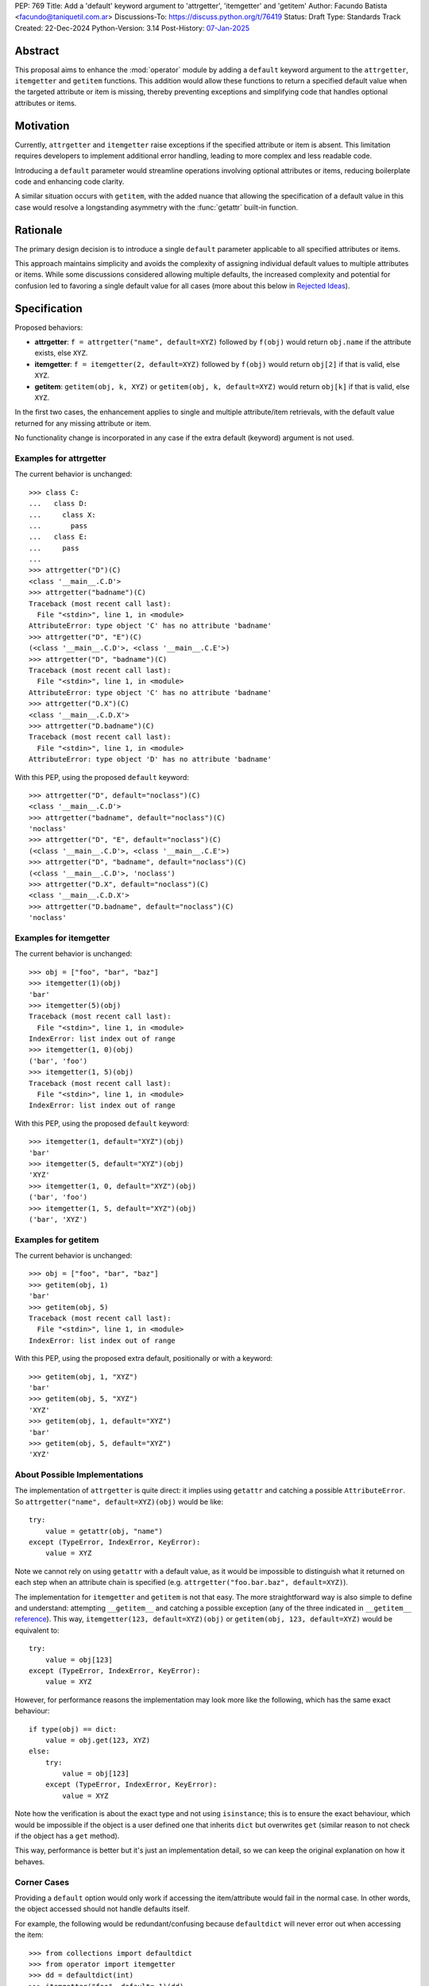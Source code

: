 PEP: 769
Title: Add a 'default' keyword argument to 'attrgetter', 'itemgetter' and 'getitem'
Author: Facundo Batista <facundo@taniquetil.com.ar>
Discussions-To: https://discuss.python.org/t/76419
Status: Draft
Type: Standards Track
Created: 22-Dec-2024
Python-Version: 3.14
Post-History: `07-Jan-2025 <https://discuss.python.org/t/76419>`__

Abstract
========

This proposal aims to enhance the :mod:`operator` module by adding a
``default`` keyword argument to the ``attrgetter``, ``itemgetter`` and
``getitem`` functions. This addition would allow these functions to return a
specified default value when the targeted attribute or item is missing,
thereby preventing exceptions and simplifying code that handles optional
attributes or items.


Motivation
==========

Currently, ``attrgetter`` and ``itemgetter`` raise exceptions if the
specified attribute or item is absent. This limitation requires
developers to implement additional error handling, leading to more
complex and less readable code.

Introducing a ``default`` parameter would streamline operations involving
optional attributes or items, reducing boilerplate code and enhancing
code clarity.

A similar situation occurs with ``getitem``, with the added nuance that
allowing the specification of a default value in this case would resolve
a longstanding asymmetry with the :func:`getattr` built-in function.


Rationale
=========

The primary design decision is to introduce a single ``default`` parameter
applicable to all specified attributes or items.

This approach maintains simplicity and avoids the complexity of assigning
individual default values to multiple attributes or items. While some
discussions considered allowing multiple defaults, the increased
complexity and potential for confusion led to favoring a single default
value for all cases (more about this below in `Rejected Ideas
<PEP 769 Rejected Ideas_>`__).


Specification
=============

Proposed behaviors:

- **attrgetter**: ``f = attrgetter("name", default=XYZ)`` followed by
  ``f(obj)`` would return ``obj.name`` if the attribute exists, else
  ``XYZ``.

- **itemgetter**: ``f = itemgetter(2, default=XYZ)`` followed by
  ``f(obj)`` would return ``obj[2]`` if that is valid, else ``XYZ``.

- **getitem**: ``getitem(obj, k, XYZ)`` or
  ``getitem(obj, k, default=XYZ)`` would return ``obj[k]`` if that is valid,
  else ``XYZ``.

In the first two cases, the enhancement applies to single and multiple
attribute/item retrievals, with the default value returned for any
missing attribute or item.

No functionality change is incorporated in any case if the extra
default (keyword) argument is not used.


Examples for attrgetter
-----------------------

The current behavior is unchanged::

    >>> class C:
    ...   class D:
    ...     class X:
    ...       pass
    ...   class E:
    ...     pass
    ...
    >>> attrgetter("D")(C)
    <class '__main__.C.D'>
    >>> attrgetter("badname")(C)
    Traceback (most recent call last):
      File "<stdin>", line 1, in <module>
    AttributeError: type object 'C' has no attribute 'badname'
    >>> attrgetter("D", "E")(C)
    (<class '__main__.C.D'>, <class '__main__.C.E'>)
    >>> attrgetter("D", "badname")(C)
    Traceback (most recent call last):
      File "<stdin>", line 1, in <module>
    AttributeError: type object 'C' has no attribute 'badname'
    >>> attrgetter("D.X")(C)
    <class '__main__.C.D.X'>
    >>> attrgetter("D.badname")(C)
    Traceback (most recent call last):
      File "<stdin>", line 1, in <module>
    AttributeError: type object 'D' has no attribute 'badname'

With this PEP, using the proposed ``default`` keyword::

    >>> attrgetter("D", default="noclass")(C)
    <class '__main__.C.D'>
    >>> attrgetter("badname", default="noclass")(C)
    'noclass'
    >>> attrgetter("D", "E", default="noclass")(C)
    (<class '__main__.C.D'>, <class '__main__.C.E'>)
    >>> attrgetter("D", "badname", default="noclass")(C)
    (<class '__main__.C.D'>, 'noclass')
    >>> attrgetter("D.X", default="noclass")(C)
    <class '__main__.C.D.X'>
    >>> attrgetter("D.badname", default="noclass")(C)
    'noclass'


Examples for itemgetter
-----------------------

The current behavior is unchanged::

    >>> obj = ["foo", "bar", "baz"]
    >>> itemgetter(1)(obj)
    'bar'
    >>> itemgetter(5)(obj)
    Traceback (most recent call last):
      File "<stdin>", line 1, in <module>
    IndexError: list index out of range
    >>> itemgetter(1, 0)(obj)
    ('bar', 'foo')
    >>> itemgetter(1, 5)(obj)
    Traceback (most recent call last):
      File "<stdin>", line 1, in <module>
    IndexError: list index out of range


With this PEP, using the proposed ``default`` keyword::

    >>> itemgetter(1, default="XYZ")(obj)
    'bar'
    >>> itemgetter(5, default="XYZ")(obj)
    'XYZ'
    >>> itemgetter(1, 0, default="XYZ")(obj)
    ('bar', 'foo')
    >>> itemgetter(1, 5, default="XYZ")(obj)
    ('bar', 'XYZ')


Examples for getitem
--------------------

The current behavior is unchanged::

    >>> obj = ["foo", "bar", "baz"]
    >>> getitem(obj, 1)
    'bar'
    >>> getitem(obj, 5)
    Traceback (most recent call last):
      File "<stdin>", line 1, in <module>
    IndexError: list index out of range


With this PEP, using the proposed extra default, positionally or with
a keyword::

    >>> getitem(obj, 1, "XYZ")
    'bar'
    >>> getitem(obj, 5, "XYZ")
    'XYZ'
    >>> getitem(obj, 1, default="XYZ")
    'bar'
    >>> getitem(obj, 5, default="XYZ")
    'XYZ'


About Possible Implementations
------------------------------

The implementation of ``attrgetter`` is quite direct: it implies using
``getattr`` and catching a possible ``AttributeError``. So
``attrgetter("name", default=XYZ)(obj)`` would be like::

    try:
        value = getattr(obj, "name")
    except (TypeError, IndexError, KeyError):
        value = XYZ

Note we cannot rely on using ``getattr`` with a default value, as it would
be impossible to distinguish what it returned on each step when an
attribute chain is specified (e.g.
``attrgetter("foo.bar.baz", default=XYZ)``).

The implementation for ``itemgetter`` and ``getitem`` is not that
easy. The more straightforward way is also simple to define and
understand: attempting ``__getitem__`` and catching a possible
exception (any of the three indicated in ``__getitem__`` `reference`_).
This way, ``itemgetter(123, default=XYZ)(obj)`` or
``getitem(obj, 123, default=XYZ)`` would be equivalent to::

    try:
        value = obj[123]
    except (TypeError, IndexError, KeyError):
        value = XYZ

However, for performance reasons the implementation may look more
like the following, which has the same exact behaviour::

    if type(obj) == dict:
        value = obj.get(123, XYZ)
    else:
        try:
            value = obj[123]
        except (TypeError, IndexError, KeyError):
            value = XYZ

Note how the verification is about the exact type and not using
``isinstance``; this is to ensure the exact behaviour, which would be
impossible if the object is a user defined one that inherits ``dict``
but overwrites ``get`` (similar reason to not check if the object has
a ``get`` method).

This way, performance is better but it's just an implementation detail,
so we can keep the original explanation on how it behaves.


Corner Cases
------------

Providing a ``default`` option would only work if accessing the
item/attribute would fail in the normal case. In other words, the
object accessed should not handle defaults itself.

For example, the following would be redundant/confusing because
``defaultdict`` will never error out when accessing the item::

    >>> from collections import defaultdict
    >>> from operator import itemgetter
    >>> dd = defaultdict(int)
    >>> itemgetter("foo", default=-1)(dd)
    0

The same applies to any user defined object that overloads ``__getitem__``
or ``__getattr__`` implementing its own fallbacks.


.. _PEP 769 Rejected Ideas:

Rejected Ideas
==============

Multiple Default Values
-----------------------

The idea of allowing multiple default values for multiple attributes or
items was considered.

Two alternatives were discussed, using an iterable that must have the
same quantity of items as parameters given to
``attrgetter``/``itemgetter``, or using a dictionary with keys matching
those names passed to ``attrgetter``/``itemgetter``.

The really complex thing to solve here (making the
feature hard to explain and with confusing corner cases), is what would happen
if an iterable or dictionary is the *actual* default desired for all
items. For example::

    >>> itemgetter("a", default=(1, 2))({})
    (1, 2)
    >>> itemgetter("a", "b", default=(1, 2))({})
    ((1, 2), (1, 2))

If we allow "multiple default values" using ``default``, the first case
in the example above would raise an exception because there are more items
than names in the default, and the second case would return ``(1, 2))``. This is
why we considered the possibility of using a different name for multiple
defaults (e.g. ``defaults``, which is expressive but maybe error prone because
it is too similar to ``default``).

Another proposal that would enable multiple defaults, is allowing
combinations of ``attrgetter`` and ``itemgetter``, e.g.::

    >>> ig_a = itemgetter("a", default=1)
    >>> ig_b = itemgetter("b", default=2)
    >>> ig_combined = itemgetter(ig_a, ig_b)
    >>> ig_combined({"a": 999})
    (999, 2)
    >>> ig_combined({})
    (1, 2)

However, combining ``itemgetter`` or ``attrgetter`` is totally new
behavior and very complex to define.  While not impossible, it is beyond
the scope of this PEP.

In the end, having multiple default values was deemed overly complex and
potentially confusing, and a single ``default`` parameter was favored for
simplicity and predictability.


Tuple Return Consistency
------------------------

Another rejected proposal was adding a flag to always return a tuple
regardless of how many keys/names/indices were given.
E.g.::

    >>> letters = ["a", "b", "c"]
    >>> itemgetter(1, return_tuple=True)(letters)
    ('b',)
    >>> itemgetter(1, 2, return_tuple=True)(letters)
    ('b', 'c')

This would be of little help for multiple default values consistency,
requiring further discussion, and is out of the scope of this
PEP.


.. _PEP 769 Open Issues:

Open Issues
===========

There are no open issues at this time.


How to Teach This
=================

As the basic behavior is not modified, this new ``default`` can be
avoided when teaching ``attrgetter`` and ``itemgetter`` for the first
time. It can be introduced only when the functionality is needed.


Backwards Compatibility
=======================

The proposed changes are backward-compatible. The ``default`` parameter
is optional; existing code without this parameter will function as
before. Only code that explicitly uses the new ``default`` parameter will
exhibit the new behavior, ensuring no disruption to current
implementations.


Security Implications
=====================

Introducing a ``default`` parameter does not inherently introduce
security vulnerabilities.

.. _reference: https://docs.python.org/3/reference/datamodel.html#object.__getitem__
.. _module: https://docs.python.org/3/library/operator.html

Copyright
=========

This document is placed in the public domain or under the
CC0-1.0-Universal license, whichever is more permissive.
